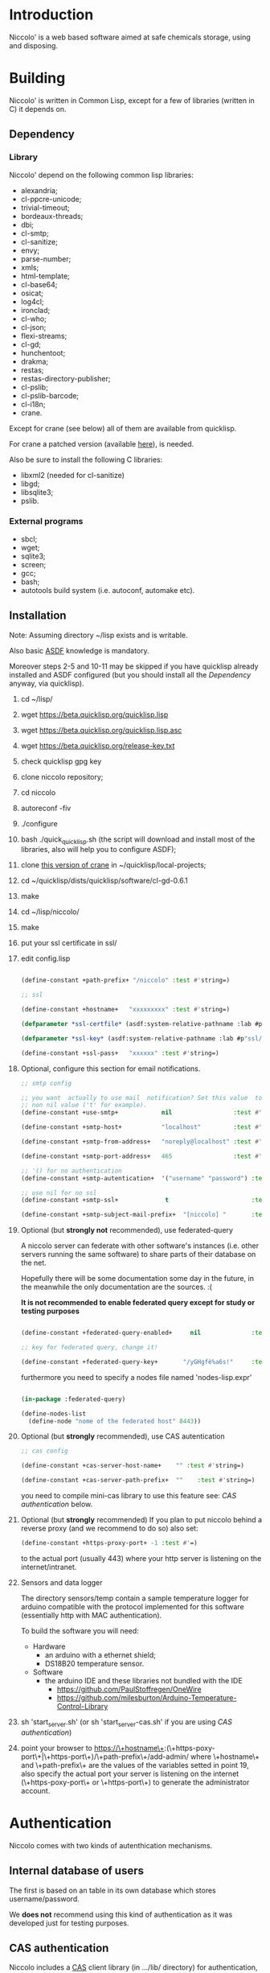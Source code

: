 * Introduction

Niccolo' is  a web based software  aimed at safe chemicals  storage, using and
disposing.

* Building
  Niccolo' is  written in Common Lisp,  except for a few  of libraries
  (written in C) it depends on.

** Dependency
*** Library
  Niccolo' depend on the following common lisp libraries:

  - alexandria;
  - cl-ppcre-unicode;
  - trivial-timeout;
  - bordeaux-threads;
  - dbi;
  - cl-smtp;
  - cl-sanitize;
  - envy;
  - parse-number;
  - xmls;
  - html-template;
  - cl-base64;
  - osicat;
  - log4cl;
  - ironclad;
  - cl-who;
  - cl-json;
  - flexi-streams;
  - cl-gd;
  - hunchentoot;
  - drakma;
  - restas;
  - restas-directory-publisher;
  - cl-pslib;
  - cl-pslib-barcode;
  - cl-i18n;
  - crane.

  Except for  crane (see below) all  of them are  available from  quicklisp.

  For crane a patched version (available [[https://github.com/cage2/crane/tree/sqlite][here]]), is needed.

  Also be sure to install the following C libraries:

  - libxml2 (needed for cl-sanitize)
  - libgd;
  - libsqlite3;
  - pslib.

*** External programs
    - sbcl;
    - wget;
    - sqlite3;
    - screen;
    - gcc;
    - bash;
    - autotools build system (i.e. autoconf, automake etc).

** Installation

Note: Assuming directory ~/lisp exists and is writable.

Also     basic     [[https://www.common-lisp.net/project/asdf/][ASDF]] knowledge is mandatory.

Moreover steps  2-5 and  10-11 may  be skipped  if you  have quicklisp
already installed and ASDF configured  (but you should install all the
[[Dependency]] anyway, via quicklisp).

1. cd ~/lisp/
2. wget https://beta.quicklisp.org/quicklisp.lisp
3. wget https://beta.quicklisp.org/quicklisp.lisp.asc
4. wget https://beta.quicklisp.org/release-key.txt
5. check quicklisp gpg key
6. clone niccolo repository;
7. cd niccolo
8. autoreconf -fiv
9. ./configure
10. bash ./quick_quicklisp.sh (the script will download and install most of the libraries, also will help you to configure ASDF);
11. clone [[https://github.com/cage2/crane/tree/sqlite][this version of crane]] in  ~/quicklisp/local-projects;
12. cd ~/quicklisp/dists/quicklisp/software/cl-gd-0.6.1
13. make
14. cd ~/lisp/niccolo/
15. make
16. put your ssl certificate in ssl/
17. edit config.lisp
    #+BEGIN_SRC lisp

(define-constant +path-prefix+ "/niccolo" :test #'string=)

;; ssl

(define-constant +hostname+   "xxxxxxxxx" :test #'string=)

(defparameter *ssl-certfile* (asdf:system-relative-pathname :lab #p"ssl/xxx.pem"))

(defparameter *ssl-key* (asdf:system-relative-pathname :lab #p"ssl/xxxx.pem"))

(define-constant +ssl-pass+   "xxxxxx" :test #'string=)

   #+END_SRC

18. Optional, configure this section for email notifications.

   #+BEGIN_SRC lisp
  ;; smtp config

  ;; you want  actually to use mail  notification? Set this value  to a
  ;; non nil value ('t' for example).
  (define-constant +use-smtp+            nil                 :test #'eq)

  (define-constant +smtp-host+           "localhost"         :test #'string=)

  (define-constant +smtp-from-address+   "noreply@localhost" :test #'string=)

  (define-constant +smtp-port-address+   465                 :test #'=)

  ;; '() for no authentication
  (define-constant +smtp-autentication+  '("username" "password") :test #'equalp)

  ;; use nil for no ssl
  (define-constant +smtp-ssl+             t                       :test #'string=)

  (define-constant +smtp-subject-mail-prefix+  "[niccolo] "       :test #'string=)

   #+END_SRC

19. Optional (but *strongly not* recommended), use federated-query

    A  niccolo server  can  federate with  other software's  instances
    (i.e. other servers  running the same software) to  share parts of
    their database on the net.

    Hopefully there will be some documentation some day in the future,
    in the meanwhile the only documentation are the sources. :(

    *It is not recommended to  enable federated query except for study
    or testing purposes*

    #+BEGIN_SRC lisp

    (define-constant +federated-query-enabled+     nil              :test #'string=)

    ;; key for federated query, change it!

    (define-constant +federated-query-key+       "/yGHgfè%a6s!"     :test #'string=)

    #+END_SRC

    furthermore you need to specify a nodes file named 'nodes-lisp.expr'

    #+BEGIN_SRC lisp

    (in-package :federated-query)

    (define-nodes-list
      (define-node "nome of the federated host" 8443))

    #+END_SRC

20. Optional (but *strongly* recommended), use CAS autentication

   #+BEGIN_SRC lisp
;; cas config

(define-constant +cas-server-host-name+    "" :test #'string=)

(define-constant +cas-server-path-prefix+  ""    :test #'string=)
   #+END_SRC

   you need to compile mini-cas library to use this feature see: [[CAS authentication]] below.

21. Optional (but *strongly* recommended)
    If you plan to put niccolo behind a reverse proxy (and we recommend to do so) also set:

   #+BEGIN_SRC lisp
(define-constant +https-proxy-port+ -1 :test #'=)
   #+END_SRC

    to the actual port (usually 443) where your http server is listening on the internet/intranet.

22. Sensors and data logger

    The directory sensors/temp contain a sample temperature logger for
    arduino compatible with the protocol implemented for this software
    (essentially http with MAC authentication).

    To build the software you will need:
    - Hardware
      + an arduino with a ethernet shield;
      + DS18B20 temperature sensor.
    - Software
      + the arduino IDE and these libraries not bundled with the IDE
        - https://github.com/PaulStoffregen/OneWire
        - https://github.com/milesburton/Arduino-Temperature-Control-Library

23. sh 'start_server.sh' (or sh 'start_server-cas.sh' if you are using  [[CAS authentication]])

24. point your browser to
    https://\+hostname\+:(\+https-poxy-port\+|\+https-port\+)/\+path-prefix\+/add-admin/
    where \+hostname\+  and \+path-prefix\+ are the values  of the variables setted  in point
    19, also specify  the actual port your server is  listening on the
    internet (\+https-poxy-port\+ or \+https-port\+) to generate the administrator account.

* Authentication
 Niccolo comes with two kinds of autenthication mechanisms.

** Internal database of users
 The first is based on an table in its own database which stores username/password.

 We *does not*  recommend using this kind of authentication  as it was
 developed just for testing purposes.

** CAS authentication

   Niccolo includes a  [[https://github.com/Jasig/cas/blob/master/cas-server-documentation/protocol/CAS-Protocol-Specification.md][CAS]] client library (in  .../lib/ directory) for
   authentication, this is what we use in our production environment.

   To enable CAS  authentication just put the mini-cas  directory in a
   place where ASDF  is going to be able to  find (load, actually) it,
   niccolo will  use CAS automatically.  Then edit config.lisp  in the
   CAS section.

   If  mini-cas is  not loaded with ASDF  niccolo' will  use internal
   authentication instead.

   Please   note   that,   depending    of   the   content   of   your
   source-registry.conf  file   (expecially  if  you  use   the  :tree
   options), .../lib/mini-cas/ *will* be reached by ASDF.

* Start server
  Use the  'start_server.sh' or 'start_server-cas.sh' scripts to  start the server
  without or with CAS authentication respectively.
* BUGS

  Please send bug report to cage at katamail dot com

** Known bugs
- federated query works only in sbcl.

* License

  This  program  is Copyright  (C)  2016  Universita' degli  Studi  di
  Palermo and released under GNU General Public license version 3 (see
  COPYING file).

  The  program  use data  and  code  from  other sources,  please  see
  LICENSE.org.

  Although any efforts  has  been  put to  make  the  list of  credits
  exaustive,  errors are  always possible.  Please send  correction to
  cage at katamail dot com.

* Contributing
  Any  help  is  appreciated. Please send a message to
  cage at katamail dot com.

* NO WARRANTY

  niccolo': a chemicals inventory
  Copyright (C) 2016  Universita' degli Studi di Palermo

  This program is free software: you can redistribute it and/or modify
  it under the terms of the GNU General Public License as published by
  the Free Software Foundation, version 3 of the License.

  This program is distributed in the hope that it will be useful,
  but WITHOUT ANY WARRANTY; without even the implied warranty of
  MERCHANTABILITY or FITNESS FOR A PARTICULAR PURPOSE.  See the
  GNU General Public License for more details.

  You should have received a copy of the GNU General Public License
  along with this program.  If not, see <http://www.gnu.org/licenses/>.
